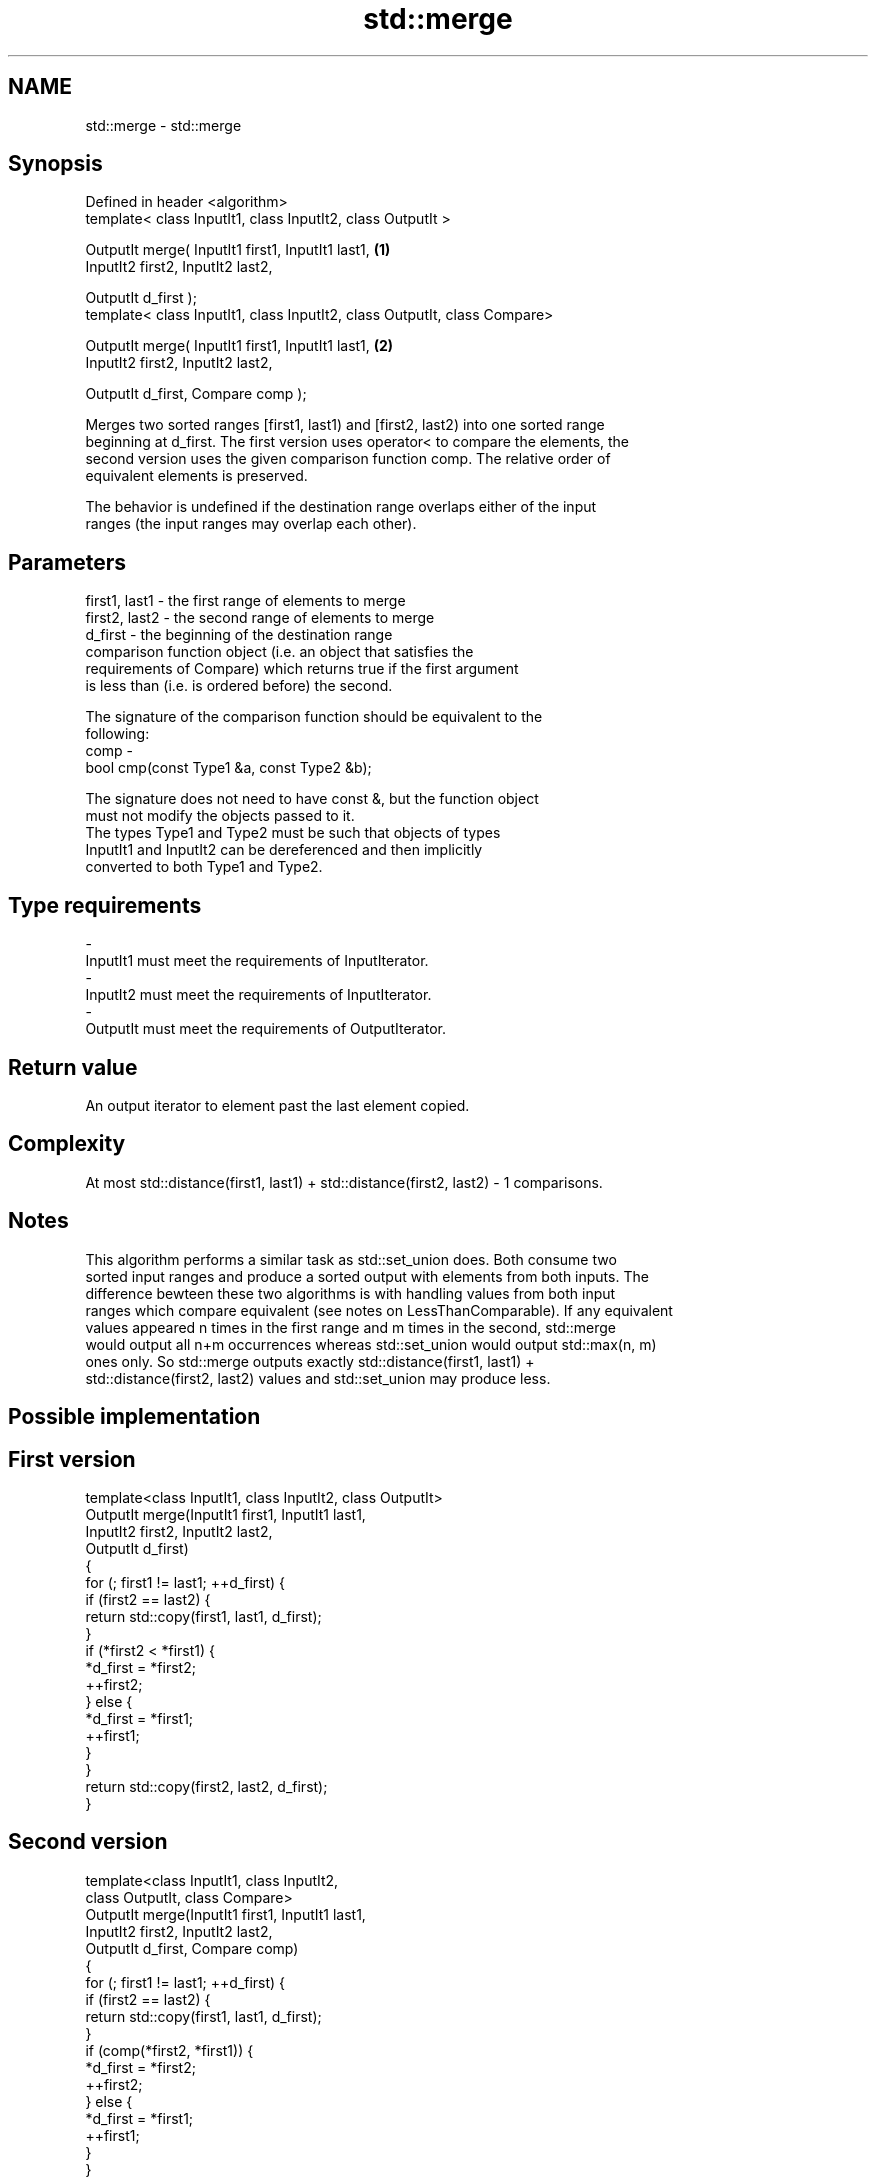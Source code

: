 .TH std::merge 3 "Nov 25 2015" "2.0 | http://cppreference.com" "C++ Standard Libary"
.SH NAME
std::merge \- std::merge

.SH Synopsis
   Defined in header <algorithm>
   template< class InputIt1, class InputIt2, class OutputIt >

   OutputIt merge( InputIt1 first1, InputIt1 last1,                         \fB(1)\fP
                   InputIt2 first2, InputIt2 last2,

                   OutputIt d_first );
   template< class InputIt1, class InputIt2, class OutputIt, class Compare>

   OutputIt merge( InputIt1 first1, InputIt1 last1,                         \fB(2)\fP
                   InputIt2 first2, InputIt2 last2,

                   OutputIt d_first, Compare comp );

   Merges two sorted ranges [first1, last1) and [first2, last2) into one sorted range
   beginning at d_first. The first version uses operator< to compare the elements, the
   second version uses the given comparison function comp. The relative order of
   equivalent elements is preserved.

   The behavior is undefined if the destination range overlaps either of the input
   ranges (the input ranges may overlap each other).

.SH Parameters

   first1, last1 - the first range of elements to merge
   first2, last2 - the second range of elements to merge
   d_first       - the beginning of the destination range
                   comparison function object (i.e. an object that satisfies the
                   requirements of Compare) which returns true if the first argument
                   is less than (i.e. is ordered before) the second.

                   The signature of the comparison function should be equivalent to the
                   following:
   comp          -
                    bool cmp(const Type1 &a, const Type2 &b);

                   The signature does not need to have const &, but the function object
                   must not modify the objects passed to it.
                   The types Type1 and Type2 must be such that objects of types
                   InputIt1 and InputIt2 can be dereferenced and then implicitly
                   converted to both Type1 and Type2. 
.SH Type requirements
   -
   InputIt1 must meet the requirements of InputIterator.
   -
   InputIt2 must meet the requirements of InputIterator.
   -
   OutputIt must meet the requirements of OutputIterator.

.SH Return value

   An output iterator to element past the last element copied.

.SH Complexity

   At most std::distance(first1, last1) + std::distance(first2, last2) - 1 comparisons.

.SH Notes

   This algorithm performs a similar task as std::set_union does. Both consume two
   sorted input ranges and produce a sorted output with elements from both inputs. The
   difference bewteen these two algorithms is with handling values from both input
   ranges which compare equivalent (see notes on LessThanComparable). If any equivalent
   values appeared n times in the first range and m times in the second, std::merge
   would output all n+m occurrences whereas std::set_union would output std::max(n, m)
   ones only. So std::merge outputs exactly std::distance(first1, last1) +
   std::distance(first2, last2) values and std::set_union may produce less.

.SH Possible implementation

.SH First version
   template<class InputIt1, class InputIt2, class OutputIt>
   OutputIt merge(InputIt1 first1, InputIt1 last1,
                  InputIt2 first2, InputIt2 last2,
                  OutputIt d_first)
   {
       for (; first1 != last1; ++d_first) {
           if (first2 == last2) {
               return std::copy(first1, last1, d_first);
           }
           if (*first2 < *first1) {
               *d_first = *first2;
               ++first2;
           } else {
               *d_first = *first1;
               ++first1;
           }
       }
       return std::copy(first2, last2, d_first);
   }
.SH Second version
   template<class InputIt1, class InputIt2,
            class OutputIt, class Compare>
   OutputIt merge(InputIt1 first1, InputIt1 last1,
                  InputIt2 first2, InputIt2 last2,
                  OutputIt d_first, Compare comp)
   {
       for (; first1 != last1; ++d_first) {
           if (first2 == last2) {
               return std::copy(first1, last1, d_first);
           }
           if (comp(*first2, *first1)) {
               *d_first = *first2;
               ++first2;
           } else {
               *d_first = *first1;
               ++first1;
           }
       }
       return std::copy(first2, last2, d_first);
   }

.SH Example

   
// Run this code

 #include <iostream>
 #include <iterator>
 #include <algorithm>
 #include <vector>
 #include <random>
 #include <functional>
  
 int main()
 {
     // fill the vectors with random numbers
     std::random_device rd;
     std::mt19937 mt(rd());
     std::uniform_int_distribution<> dis(0, 9);
  
     std::vector<int> v1(10), v2(10);
     std::generate(v1.begin(), v1.end(), std::bind(dis, std::ref(mt)));
     std::generate(v2.begin(), v2.end(), std::bind(dis, std::ref(mt)));
  
     // sort
     std::sort(v1.begin(), v1.end());
     std::sort(v2.begin(), v2.end());
  
     // output v1
     std::cout << "v1 : ";
     std::copy(v1.begin(), v1.end(), std::ostream_iterator<int>(std::cout, " "));
     std::cout << '\\n';
  
     // output v2
     std::cout << "v2 : ";
     std::copy(v2.begin(), v2.end(), std::ostream_iterator<int>(std::cout, " "));
     std::cout << '\\n';
  
     // merge
     std::vector<int> dst;
     std::merge(v1.begin(), v1.end(), v2.begin(), v2.end(), std::back_inserter(dst));
  
     // output
     std::cout << "dst: ";
     std::copy(dst.begin(), dst.end(), std::ostream_iterator<int>(std::cout, " "));
     std::cout << '\\n';
 }

.SH Possible output:

 v1 : 0 1 3 4 4 5 5 8 8 9
 v2 : 0 2 2 3 6 6 8 8 8 9
 dst: 0 0 1 2 2 3 3 4 4 5 5 6 6 8 8 8 8 8 9 9

.SH See also

   inplace_merge                      merges two ordered ranges in-place
                                      \fI(function template)\fP 
   set_union                          computes the union of two sets
                                      \fI(function template)\fP 
   sort                               sorts a range into ascending order
                                      \fI(function template)\fP 
                                      sorts a range of elements while preserving order
   stable_sort                        between equal elements
                                      \fI(function template)\fP 
   std::experimental::parallel::merge parallelized version of std::merge
   (parallelism TS)                   \fI(function template)\fP 
